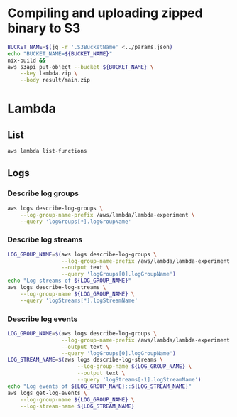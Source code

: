 * Compiling and uploading zipped binary to S3

#+begin_src bash :results output
  BUCKET_NAME=$(jq -r '.S3BucketName' <../params.json)
  echo "BUCKET_NAME=${BUCKET_NAME}"
  nix-build &&
  aws s3api put-object --bucket ${BUCKET_NAME} \
      --key lambda.zip \
      --body result/main.zip
#+end_src

* Lambda
** List

#+begin_src bash :results output
  aws lambda list-functions
#+end_src

** Logs
*** Describe log groups

#+begin_src bash :results output
  aws logs describe-log-groups \
      --log-group-name-prefix /aws/lambda/lambda-experiment \
      --query 'logGroups[*].logGroupName'
#+end_src

*** Describe log streams

#+begin_src bash :results output
  LOG_GROUP_NAME=$(aws logs describe-log-groups \
                   --log-group-name-prefix /aws/lambda/lambda-experiment \
                   --output text \
                   --query 'logGroups[0].logGroupName')
  echo "Log streams of ${LOG_GROUP_NAME}"
  aws logs describe-log-streams \
      --log-group-name ${LOG_GROUP_NAME} \
      --query 'logStreams[*].logStreamName'
#+end_src

*** Describe log events

#+begin_src bash :results output
  LOG_GROUP_NAME=$(aws logs describe-log-groups \
                   --log-group-name-prefix /aws/lambda/lambda-experiment \
                   --output text \
                   --query 'logGroups[0].logGroupName')
  LOG_STREAM_NAME=$(aws logs describe-log-streams \
                        --log-group-name ${LOG_GROUP_NAME} \
                        --output text \
                        --query 'logStreams[-1].logStreamName')
  echo "Log events of ${LOG_GROUP_NAME}::${LOG_STREAM_NAME}"
  aws logs get-log-events \
      --log-group-name ${LOG_GROUP_NAME} \
      --log-stream-name ${LOG_STREAM_NAME}
#+end_src
